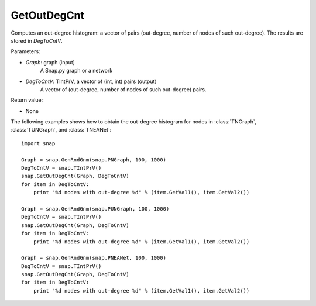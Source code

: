 GetOutDegCnt
''''''''''''


.. function:: GetOutDegCnt(Graph, DegToCntV)

Computes an out-degree histogram: a vector of pairs (out-degree, number of nodes of such out-degree). The results are stored in *DegToCntV*.

Parameters:

- *Graph*: graph (input)
    A Snap.py graph or a network

- *DegToCntV*: TIntPrV, a vector of (int, int) pairs (output)
    A vector of (out-degree, number of nodes of such out-degree) pairs.

Return value:

- None


The following examples shows how to obtain the out-degree histogram for nodes in :class:`TNGraph`, :class:`TUNGraph`, and :class:`TNEANet`::

    import snap

    Graph = snap.GenRndGnm(snap.PNGraph, 100, 1000)
    DegToCntV = snap.TIntPrV()
    snap.GetOutDegCnt(Graph, DegToCntV)
    for item in DegToCntV:
        print "%d nodes with out-degree %d" % (item.GetVal1(), item.GetVal2())

    Graph = snap.GenRndGnm(snap.PUNGraph, 100, 1000)
    DegToCntV = snap.TIntPrV()
    snap.GetOutDegCnt(Graph, DegToCntV)
    for item in DegToCntV:
        print "%d nodes with out-degree %d" % (item.GetVal1(), item.GetVal2())

    Graph = snap.GenRndGnm(snap.PNEANet, 100, 1000)
    DegToCntV = snap.TIntPrV()
    snap.GetOutDegCnt(Graph, DegToCntV)
    for item in DegToCntV:
        print "%d nodes with out-degree %d" % (item.GetVal1(), item.GetVal2())
